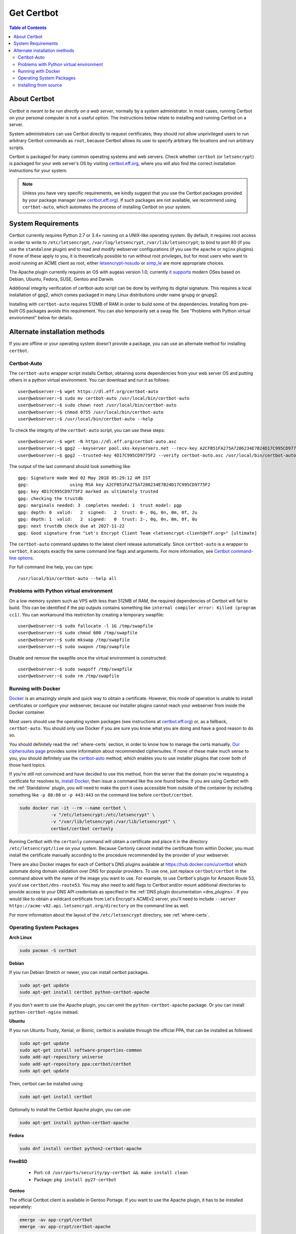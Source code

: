 =====================
Get Certbot
=====================

.. contents:: Table of Contents
   :local:


About Certbot
=============

*Certbot is meant to be run directly on a web server*, normally by a system administrator. In most cases, running Certbot on your personal computer is not a useful option. The instructions below relate to installing and running Certbot on a server.

System administrators can use Certbot directly to request certificates; they should *not* allow unprivileged users to run arbitrary Certbot commands as ``root``, because Certbot allows its user to specify arbitrary file locations and run arbitrary scripts.

Certbot is packaged for many common operating systems and web servers. Check whether
``certbot`` (or ``letsencrypt``) is packaged for your web server's OS by visiting
certbot.eff.org_, where you will also find the correct installation instructions for
your system.

.. Note:: Unless you have very specific requirements, we kindly suggest that you use the Certbot packages provided by your package manager (see certbot.eff.org_). If such packages are not available, we recommend using ``certbot-auto``, which automates the process of installing Certbot on your system.

.. _certbot.eff.org: https://certbot.eff.org


.. _system_requirements:

System Requirements
===================

Certbot currently requires Python 2.7 or 3.4+ running on a UNIX-like operating
system. By default, it requires root access in order to write to
``/etc/letsencrypt``, ``/var/log/letsencrypt``, ``/var/lib/letsencrypt``; to
bind to port 80 (if you use the ``standalone`` plugin) and to read and
modify webserver configurations (if you use the ``apache`` or ``nginx``
plugins).  If none of these apply to you, it is theoretically possible to run
without root privileges, but for most users who want to avoid running an ACME
client as root, either `letsencrypt-nosudo
<https://github.com/diafygi/letsencrypt-nosudo>`_ or `simp_le
<https://github.com/zenhack/simp_le>`_ are more appropriate choices.

The Apache plugin currently requires an OS with augeas version 1.0; currently `it
supports
<https://github.com/certbot/certbot/blob/master/certbot-apache/certbot_apache/constants.py>`_
modern OSes based on Debian, Ubuntu, Fedora, SUSE, Gentoo and Darwin.


Additional integrity verification of certbot-auto script can be done by verifying its digital signature.
This requires a local installation of gpg2, which comes packaged in many Linux distributions under name gnupg or gnupg2.


Installing with ``certbot-auto`` requires 512MB of RAM in order to build some
of the dependencies. Installing from pre-built OS packages avoids this
requirement. You can also temporarily set a swap file. See "Problems with
Python virtual environment" below for details.


Alternate installation methods
================================

If you are offline or your operating system doesn't provide a package, you can use
an alternate method for installing ``certbot``.

.. _certbot-auto:

Certbot-Auto
------------

The ``certbot-auto`` wrapper script installs Certbot, obtaining some dependencies
from your web server OS and putting others in a python virtual environment. You can
download and run it as follows::

  user@webserver:~$ wget https://dl.eff.org/certbot-auto
  user@webserver:~$ sudo mv certbot-auto /usr/local/bin/certbot-auto
  user@webserver:~$ sudo chown root /usr/local/bin/certbot-auto
  user@webserver:~$ chmod 0755 /usr/local/bin/certbot-auto
  user@webserver:~$ /usr/local/bin/certbot-auto --help

To check the integrity of the ``certbot-auto`` script,
you can use these steps::


	    user@webserver:~$ wget -N https://dl.eff.org/certbot-auto.asc
	    user@webserver:~$ gpg2 --keyserver pool.sks-keyservers.net --recv-key A2CFB51FA275A7286234E7B24D17C995CD9775F2
	    user@webserver:~$ gpg2 --trusted-key 4D17C995CD9775F2 --verify certbot-auto.asc /usr/local/bin/certbot-auto



The output of the last command should look something like::


	    gpg: Signature made Wed 02 May 2018 05:29:12 AM IST
	    gpg:                using RSA key A2CFB51FA275A7286234E7B24D17C995CD9775F2
	    gpg: key 4D17C995CD9775F2 marked as ultimately trusted
	    gpg: checking the trustdb
	    gpg: marginals needed: 3  completes needed: 1  trust model: pgp
	    gpg: depth: 0  valid:   2  signed:   2  trust: 0-, 0q, 0n, 0m, 0f, 2u
	    gpg: depth: 1  valid:   2  signed:   0  trust: 2-, 0q, 0n, 0m, 0f, 0u
	    gpg: next trustdb check due at 2027-11-22
	    gpg: Good signature from "Let's Encrypt Client Team <letsencrypt-client@eff.org>" [ultimate]



The ``certbot-auto`` command updates to the latest client release automatically.
Since ``certbot-auto`` is a wrapper to ``certbot``, it accepts exactly
the same command line flags and arguments. For more information, see
`Certbot command-line options <https://certbot.eff.org/docs/using.html#command-line-options>`_.

For full command line help, you can type::

  /usr/local/bin/certbot-auto --help all

Problems with Python virtual environment
----------------------------------------

On a low memory system such as VPS with less than 512MB of RAM, the required dependencies of Certbot will fail to build.
This can be identified if the pip outputs contains something like ``internal compiler error: Killed (program cc1)``.
You can workaround this restriction by creating a temporary swapfile::

  user@webserver:~$ sudo fallocate -l 1G /tmp/swapfile
  user@webserver:~$ sudo chmod 600 /tmp/swapfile
  user@webserver:~$ sudo mkswap /tmp/swapfile
  user@webserver:~$ sudo swapon /tmp/swapfile

Disable and remove the swapfile once the virtual environment is constructed::

  user@webserver:~$ sudo swapoff /tmp/swapfile
  user@webserver:~$ sudo rm /tmp/swapfile

.. _docker-user:

Running with Docker
-------------------

Docker_ is an amazingly simple and quick way to obtain a
certificate. However, this mode of operation is unable to install
certificates or configure your webserver, because our installer
plugins cannot reach your webserver from inside the Docker container.

Most users should use the operating system packages (see instructions at
certbot.eff.org_) or, as a fallback, ``certbot-auto``. You should only
use Docker if you are sure you know what you are doing and have a
good reason to do so.

You should definitely read the :ref:`where-certs` section, in order to
know how to manage the certs
manually. `Our ciphersuites page <ciphers.html>`__
provides some information about recommended ciphersuites. If none of
these make much sense to you, you should definitely use the
certbot-auto_ method, which enables you to use installer plugins
that cover both of those hard topics.

If you're still not convinced and have decided to use this method, from
the server that the domain you're requesting a certficate for resolves
to, `install Docker`_, then issue a command like the one found below. If
you are using Certbot with the :ref:`Standalone` plugin, you will need
to make the port it uses accessible from outside of the container by
including something like ``-p 80:80`` or ``-p 443:443`` on the command
line before ``certbot/certbot``.

.. code-block:: shell

   sudo docker run -it --rm --name certbot \
               -v "/etc/letsencrypt:/etc/letsencrypt" \
               -v "/var/lib/letsencrypt:/var/lib/letsencrypt" \
               certbot/certbot certonly

Running Certbot with the ``certonly`` command will obtain a certificate and place it in the directory
``/etc/letsencrypt/live`` on your system. Because Certonly cannot install the certificate from
within Docker, you must install the certificate manually according to the procedure
recommended by the provider of your webserver.

There are also Docker images for each of Certbot's DNS plugins available
at https://hub.docker.com/u/certbot which automate doing domain
validation over DNS for popular providers. To use one, just replace
``certbot/certbot`` in the command above with the name of the image you
want to use. For example, to use Certbot's plugin for Amazon Route 53,
you'd use ``certbot/dns-route53``. You may also need to add flags to
Certbot and/or mount additional directories to provide access to your
DNS API credentials as specified in the :ref:`DNS plugin documentation
<dns_plugins>`. If you would like to obtain a wildcard certificate from
Let's Encrypt's ACMEv2 server, you'll need to include ``--server
https://acme-v02.api.letsencrypt.org/directory`` on the command line as
well.

For more information about the layout
of the ``/etc/letsencrypt`` directory, see :ref:`where-certs`.

.. _Docker: https://docker.com
.. _`install Docker`: https://docs.docker.com/engine/installation/

Operating System Packages
-------------------------

**Arch Linux**

.. code-block:: shell

   sudo pacman -S certbot

**Debian**

If you run Debian Stretch or newer, you can install certbot packages.

.. code-block:: shell

   sudo apt-get update
   sudo apt-get install certbot python-certbot-apache

If you don't want to use the Apache plugin, you can omit the
``python-certbot-apache`` package. Or you can install ``python-certbot-nginx`` instead.

**Ubuntu**

If you run Ubuntu Trusty, Xenial, or Bionic, certbot is available through the official PPA,
that can be installed as followed:

.. code-block:: shell

   sudo apt-get update
   sudo apt-get install software-properties-common
   sudo add-apt-repository universe
   sudo add-apt-repository ppa:certbot/certbot
   sudo apt-get update

Then, certbot can be installed using:

.. code-block:: shell

   sudo apt-get install certbot

Optionally to install the Certbot Apache plugin, you can use:

.. code-block:: shell

   sudo apt-get install python-certbot-apache

**Fedora**

.. code-block:: shell

    sudo dnf install certbot python2-certbot-apache

**FreeBSD**

  * Port: ``cd /usr/ports/security/py-certbot && make install clean``
  * Package: ``pkg install py27-certbot``

**Gentoo**

The official Certbot client is available in Gentoo Portage. If you
want to use the Apache plugin, it has to be installed separately:

.. code-block:: shell

   emerge -av app-crypt/certbot
   emerge -av app-crypt/certbot-apache

When using the Apache plugin, you will run into a "cannot find an
SSLCertificateFile directive" or "cannot find an SSLCertificateKeyFile
directive for certificate" error if you're sporting the default Gentoo
``httpd.conf``. You can fix this by commenting out two lines in
``/etc/apache2/httpd.conf`` as follows:

Change

.. code-block:: shell

   <IfDefine SSL>
   LoadModule ssl_module modules/mod_ssl.so
   </IfDefine>

to

.. code-block:: shell

   #<IfDefine SSL>
   LoadModule ssl_module modules/mod_ssl.so
   #</IfDefine>

For the time being, this is the only way for the Apache plugin to recognise
the appropriate directives when installing the certificate.
Note: this change is not required for the other plugins.

**NetBSD**

  * Build from source: ``cd /usr/pkgsrc/security/py-certbot && make install clean``
  * Install pre-compiled package: ``pkg_add py27-certbot``

**OpenBSD**

  * Port: ``cd /usr/ports/security/letsencrypt/client && make install clean``
  * Package: ``pkg_add letsencrypt``

**Other Operating Systems**

OS packaging is an ongoing effort. If you'd like to package
Certbot for your distribution of choice please have a
look at the :doc:`packaging`.

Installing from source
----------------------

Installation from source is only supported for developers and the
whole process is described in the :doc:`contributing`.

.. warning:: Please do **not** use ``python setup.py install``, ``python pip
   install .``, or ``easy_install .``. Please do **not** attempt the
   installation commands as superuser/root and/or without virtual environment,
   e.g. ``sudo python setup.py install``, ``sudo pip install``, ``sudo
   ./venv/bin/...``. These modes of operation might corrupt your operating
   system and are **not supported** by the Certbot team!
